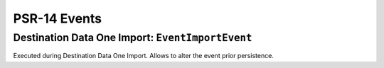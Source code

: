 .. index:: single: PSR-14 Events
.. _psr14:

PSR-14 Events
=============

.. index:: single: PSR-14 Events; Destination Data One Import: Event Import

Destination Data One Import: ``EventImportEvent``
-------------------------------------------------

Executed during Destination Data One Import.
Allows to alter the event prior persistence.
